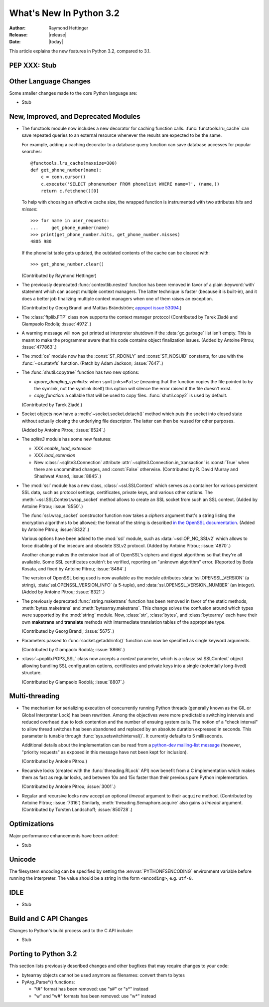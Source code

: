 ****************************
  What's New In Python 3.2
****************************

:Author: Raymond Hettinger
:Release: |release|
:Date: |today|

.. $Id$
   Rules for maintenance:

   * Anyone can add text to this document.  Do not spend very much time
   on the wording of your changes, because your text will probably
   get rewritten to some degree.

   * The maintainer will go through Misc/NEWS periodically and add
   changes; it's therefore more important to add your changes to
   Misc/NEWS than to this file.

   * This is not a complete list of every single change; completeness
   is the purpose of Misc/NEWS.  Some changes I consider too small
   or esoteric to include.  If such a change is added to the text,
   I'll just remove it.  (This is another reason you shouldn't spend
   too much time on writing your addition.)

   * If you want to draw your new text to the attention of the
   maintainer, add 'XXX' to the beginning of the paragraph or
   section.

   * It's OK to just add a fragmentary note about a change.  For
   example: "XXX Describe the transmogrify() function added to the
   socket module."  The maintainer will research the change and
   write the necessary text.

   * You can comment out your additions if you like, but it's not
   necessary (especially when a final release is some months away).

   * Credit the author of a patch or bugfix.   Just the name is
   sufficient; the e-mail address isn't necessary.

   * It's helpful to add the bug/patch number as a comment:

   % Patch 12345
   XXX Describe the transmogrify() function added to the socket
   module.
   (Contributed by P.Y. Developer.)

   This saves the maintainer the effort of going through the SVN log
   when researching a change.

This article explains the new features in Python 3.2, compared to 3.1.


PEP XXX: Stub
=============


Other Language Changes
======================

Some smaller changes made to the core Python language are:

* Stub


New, Improved, and Deprecated Modules
=====================================

* The functools module now includes a new decorator for caching function calls.
  :func:`functools.lru_cache` can save repeated queries to an external resource
  whenever the results are expected to be the same.

  For example, adding a caching decorator to a database query function can save
  database accesses for popular searches::

      @functools.lru_cache(maxsize=300)
      def get_phone_number(name):
          c = conn.cursor()
          c.execute('SELECT phonenumber FROM phonelist WHERE name=?', (name,))
          return c.fetchone()[0]

  To help with choosing an effective cache size, the wrapped function is
  instrumented with two attributes *hits* and *misses*::

        >>> for name in user_requests:
        ...     get_phone_number(name)
        >>> print(get_phone_number.hits, get_phone_number.misses)
        4805 980

  If the phonelist table gets updated, the outdated contents of the cache can be
  cleared with::

        >>> get_phone_number.clear()

  (Contributed by Raymond Hettinger)

* The previously deprecated :func:`contextlib.nested` function has been
  removed in favor of a plain :keyword:`with` statement which can
  accept multiple context managers.  The latter technique is faster
  (because it is built-in), and it does a better job finalizing multiple
  context managers when one of them raises an exception.

  (Contributed by Georg Brandl and Mattias Brändström;
  `appspot issue 53094 <http://codereview.appspot.com/53094>`_.)

* The :class:`ftplib.FTP` class now supports the context manager protocol
  (Contributed by Tarek Ziadé and Giampaolo Rodolà; :issue:`4972`.)

* A warning message will now get printed at interpreter shutdown if
  the :data:`gc.garbage` list isn't empty.  This is meant to make the
  programmer aware that his code contains object finalization issues.
  (Added by Antoine Pitrou; :issue:`477863`.)

* The :mod:`os` module now has the :const:`ST_RDONLY` and :const:`ST_NOSUID`
  constants, for use with the :func:`~os.statvfs` function.
  (Patch by Adam Jackson; :issue:`7647`.)

* The :func:`shutil.copytree` function has two new options:

  * *ignore_dangling_symlinks*: when ``symlinks=False`` (meaning that the
    function copies the file pointed to by the symlink, not the symlink
    itself) this option will silence the error raised if the file doesn't
    exist.

  * *copy_function*: a callable that will be used to copy files.
    :func:`shutil.copy2` is used by default.

  (Contributed by Tarek Ziadé.)

* Socket objects now have a :meth:`~socket.socket.detach()` method which
  puts the socket into closed state without actually closing the underlying
  file descriptor.  The latter can then be reused for other purposes.

  (Added by Antoine Pitrou; :issue:`8524`.)

* The *sqlite3* module has some new features:

  * XXX *enable_load_extension*

  * XXX *load_extension*

  * New :class:`~sqlite3.Connection` attribute
    :attr:`~sqlite3.Connection.in_transaction` is :const:`True` when there
    are uncommitted changes, and :const:`False` otherwise.  (Contributed
    by R. David Murray and Shashwat Anand, :issue:`8845`.)

* The :mod:`ssl` module has a new class, :class:`~ssl.SSLContext` which
  serves as a container for various persistent SSL data, such as protocol
  settings, certificates, private keys, and various other options.
  The :meth:`~ssl.SSLContext.wrap_socket` method allows to create an
  SSL socket from such an SSL context.
  (Added by Antoine Pitrou; :issue:`8550`.)

  The :func:`ssl.wrap_socket` constructor function now takes a
  *ciphers* argument that's a string listing the encryption algorithms
  to be allowed; the format of the string is described
  `in the OpenSSL documentation
  <http://www.openssl.org/docs/apps/ciphers.html#CIPHER_LIST_FORMAT>`__.
  (Added by Antoine Pitrou; :issue:`8322`.)

  Various options have been added to the :mod:`ssl` module, such as
  :data:`~ssl.OP_NO_SSLv2` which allows to force disabling of the insecure
  and obsolete SSLv2 protocol.
  (Added by Antoine Pitrou; :issue:`4870`.)

  Another change makes the extension load all of OpenSSL's ciphers and
  digest algorithms so that they're all available.  Some SSL
  certificates couldn't be verified, reporting an "unknown algorithm"
  error.  (Reported by Beda Kosata, and fixed by Antoine Pitrou;
  :issue:`8484`.)

  The version of OpenSSL being used is now available as the module
  attributes :data:`ssl.OPENSSL_VERSION` (a string),
  :data:`ssl.OPENSSL_VERSION_INFO` (a 5-tuple), and
  :data:`ssl.OPENSSL_VERSION_NUMBER` (an integer).  (Added by Antoine
  Pitrou; :issue:`8321`.)

* The previously deprecated :func:`string.maketrans` function has been
  removed in favor of the static methods, :meth:`bytes.maketrans` and
  :meth:`bytearray.maketrans`.  This change solves the confusion around which
  types were supported by the :mod:`string` module. Now, :class:`str`,
  :class:`bytes`, and :class:`bytearray` each have their own **maketrans** and
  **translate** methods with intermediate translation tables of the
  appropriate type.

  (Contributed by Georg Brandl; :issue:`5675`.)

* Parameters passed to :func:`socket.getaddrinfo()` function can now be
  specified as single keyword arguments.

  (Contributed by Giampaolo Rodolà; :issue:`8866`.)

* :class:`~poplib.POP3_SSL` class now accepts a *context* parameter, which is a
  :class:`ssl.SSLContext` object allowing bundling SSL configuration options,
  certificates and private keys into a single (potentially long-lived)
  structure.

  (Contributed by Giampaolo Rodolà; :issue:`8807`.)

Multi-threading
===============

* The mechanism for serializing execution of concurrently running Python
  threads (generally known as the GIL or Global Interpreter Lock) has been
  rewritten.  Among the objectives were more predictable switching intervals
  and reduced overhead due to lock contention and the number of ensuing
  system calls.  The notion of a "check interval" to allow thread switches
  has been abandoned and replaced by an absolute duration expressed in
  seconds.  This parameter is tunable through :func:`sys.setswitchinterval()`.
  It currently defaults to 5 milliseconds.

  Additional details about the implementation can be read from a `python-dev
  mailing-list message
  <http://mail.python.org/pipermail/python-dev/2009-October/093321.html>`_
  (however, "priority requests" as exposed in this message have not been
  kept for inclusion).

  (Contributed by Antoine Pitrou.)

* Recursive locks (created with the :func:`threading.RLock` API) now benefit
  from a C implementation which makes them as fast as regular locks, and
  between 10x and 15x faster than their previous pure Python implementation.

  (Contributed by Antoine Pitrou; :issue:`3001`.)

* Regular and recursive locks now accept an optional *timeout* argument
  to their ``acquire`` method. (Contributed by Antoine Pitrou; :issue:`7316`)
  Similarly, :meth:`threading.Semaphore.acquire` also gains a *timeout*
  argument. (Contributed by Torsten Landschoff; :issue:`850728`.)


Optimizations
=============

Major performance enhancements have been added:

* Stub


Unicode
=======

The filesystem encoding can be specified by setting the
:envvar:`PYTHONFSENCODING` environment variable before running the interpreter.
The value should be a string in the form ``<encoding>``, e.g. ``utf-8``.


IDLE
====

* Stub


Build and C API Changes
=======================

Changes to Python's build process and to the C API include:

* Stub


Porting to Python 3.2
=====================

This section lists previously described changes and other bugfixes
that may require changes to your code:

* bytearray objects cannot be used anymore as filenames: convert them to bytes

* PyArg_Parse*() functions:

  * "t#" format has been removed: use "s#" or "s*" instead
  * "w" and "w#" formats has been removed: use "w*" instead

